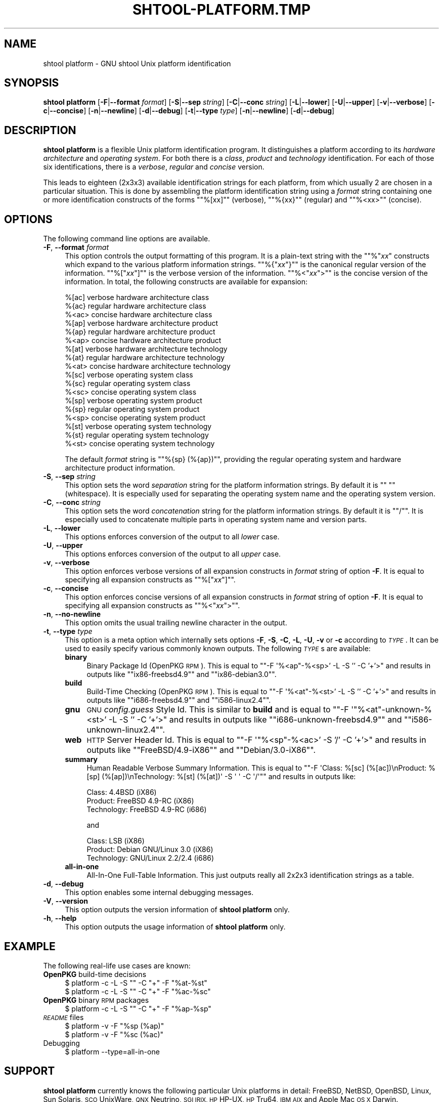 .\" Automatically generated by Pod::Man 4.14 (Pod::Simple 3.40)
.\"
.\" Standard preamble:
.\" ========================================================================
.de Sp \" Vertical space (when we can't use .PP)
.if t .sp .5v
.if n .sp
..
.de Vb \" Begin verbatim text
.ft CW
.nf
.ne \\$1
..
.de Ve \" End verbatim text
.ft R
.fi
..
.\" Set up some character translations and predefined strings.  \*(-- will
.\" give an unbreakable dash, \*(PI will give pi, \*(L" will give a left
.\" double quote, and \*(R" will give a right double quote.  \*(C+ will
.\" give a nicer C++.  Capital omega is used to do unbreakable dashes and
.\" therefore won't be available.  \*(C` and \*(C' expand to `' in nroff,
.\" nothing in troff, for use with C<>.
.tr \(*W-
.ds C+ C\v'-.1v'\h'-1p'\s-2+\h'-1p'+\s0\v'.1v'\h'-1p'
.ie n \{\
.    ds -- \(*W-
.    ds PI pi
.    if (\n(.H=4u)&(1m=24u) .ds -- \(*W\h'-12u'\(*W\h'-12u'-\" diablo 10 pitch
.    if (\n(.H=4u)&(1m=20u) .ds -- \(*W\h'-12u'\(*W\h'-8u'-\"  diablo 12 pitch
.    ds L" ""
.    ds R" ""
.    ds C` ""
.    ds C' ""
'br\}
.el\{\
.    ds -- \|\(em\|
.    ds PI \(*p
.    ds L" ``
.    ds R" ''
.    ds C`
.    ds C'
'br\}
.\"
.\" Escape single quotes in literal strings from groff's Unicode transform.
.ie \n(.g .ds Aq \(aq
.el       .ds Aq '
.\"
.\" If the F register is >0, we'll generate index entries on stderr for
.\" titles (.TH), headers (.SH), subsections (.SS), items (.Ip), and index
.\" entries marked with X<> in POD.  Of course, you'll have to process the
.\" output yourself in some meaningful fashion.
.\"
.\" Avoid warning from groff about undefined register 'F'.
.de IX
..
.nr rF 0
.if \n(.g .if rF .nr rF 1
.if (\n(rF:(\n(.g==0)) \{\
.    if \nF \{\
.        de IX
.        tm Index:\\$1\t\\n%\t"\\$2"
..
.        if !\nF==2 \{\
.            nr % 0
.            nr F 2
.        \}
.    \}
.\}
.rr rF
.\"
.\" Accent mark definitions (@(#)ms.acc 1.5 88/02/08 SMI; from UCB 4.2).
.\" Fear.  Run.  Save yourself.  No user-serviceable parts.
.    \" fudge factors for nroff and troff
.if n \{\
.    ds #H 0
.    ds #V .8m
.    ds #F .3m
.    ds #[ \f1
.    ds #] \fP
.\}
.if t \{\
.    ds #H ((1u-(\\\\n(.fu%2u))*.13m)
.    ds #V .6m
.    ds #F 0
.    ds #[ \&
.    ds #] \&
.\}
.    \" simple accents for nroff and troff
.if n \{\
.    ds ' \&
.    ds ` \&
.    ds ^ \&
.    ds , \&
.    ds ~ ~
.    ds /
.\}
.if t \{\
.    ds ' \\k:\h'-(\\n(.wu*8/10-\*(#H)'\'\h"|\\n:u"
.    ds ` \\k:\h'-(\\n(.wu*8/10-\*(#H)'\`\h'|\\n:u'
.    ds ^ \\k:\h'-(\\n(.wu*10/11-\*(#H)'^\h'|\\n:u'
.    ds , \\k:\h'-(\\n(.wu*8/10)',\h'|\\n:u'
.    ds ~ \\k:\h'-(\\n(.wu-\*(#H-.1m)'~\h'|\\n:u'
.    ds / \\k:\h'-(\\n(.wu*8/10-\*(#H)'\z\(sl\h'|\\n:u'
.\}
.    \" troff and (daisy-wheel) nroff accents
.ds : \\k:\h'-(\\n(.wu*8/10-\*(#H+.1m+\*(#F)'\v'-\*(#V'\z.\h'.2m+\*(#F'.\h'|\\n:u'\v'\*(#V'
.ds 8 \h'\*(#H'\(*b\h'-\*(#H'
.ds o \\k:\h'-(\\n(.wu+\w'\(de'u-\*(#H)/2u'\v'-.3n'\*(#[\z\(de\v'.3n'\h'|\\n:u'\*(#]
.ds d- \h'\*(#H'\(pd\h'-\w'~'u'\v'-.25m'\f2\(hy\fP\v'.25m'\h'-\*(#H'
.ds D- D\\k:\h'-\w'D'u'\v'-.11m'\z\(hy\v'.11m'\h'|\\n:u'
.ds th \*(#[\v'.3m'\s+1I\s-1\v'-.3m'\h'-(\w'I'u*2/3)'\s-1o\s+1\*(#]
.ds Th \*(#[\s+2I\s-2\h'-\w'I'u*3/5'\v'-.3m'o\v'.3m'\*(#]
.ds ae a\h'-(\w'a'u*4/10)'e
.ds Ae A\h'-(\w'A'u*4/10)'E
.    \" corrections for vroff
.if v .ds ~ \\k:\h'-(\\n(.wu*9/10-\*(#H)'\s-2\u~\d\s+2\h'|\\n:u'
.if v .ds ^ \\k:\h'-(\\n(.wu*10/11-\*(#H)'\v'-.4m'^\v'.4m'\h'|\\n:u'
.    \" for low resolution devices (crt and lpr)
.if \n(.H>23 .if \n(.V>19 \
\{\
.    ds : e
.    ds 8 ss
.    ds o a
.    ds d- d\h'-1'\(ga
.    ds D- D\h'-1'\(hy
.    ds th \o'bp'
.    ds Th \o'LP'
.    ds ae ae
.    ds Ae AE
.\}
.rm #[ #] #H #V #F C
.\" ========================================================================
.\"
.IX Title "SHTOOL-PLATFORM.TMP 1"
.TH SHTOOL-PLATFORM.TMP 1 "shtool 2.0.8" "18-Jul-2008" "GNU Portable Shell Tool"
.\" For nroff, turn off justification.  Always turn off hyphenation; it makes
.\" way too many mistakes in technical documents.
.if n .ad l
.nh
.SH "NAME"
shtool platform \- GNU shtool Unix platform identification
.SH "SYNOPSIS"
.IX Header "SYNOPSIS"
\&\fBshtool platform\fR
[\fB\-F\fR|\fB\-\-format\fR \fIformat\fR]
[\fB\-S\fR|\fB\-\-sep\fR \fIstring\fR]
[\fB\-C\fR|\fB\-\-conc\fR \fIstring\fR]
[\fB\-L\fR|\fB\-\-lower\fR]
[\fB\-U\fR|\fB\-\-upper\fR]
[\fB\-v\fR|\fB\-\-verbose\fR]
[\fB\-c\fR|\fB\-\-concise\fR]
[\fB\-n\fR|\fB\-\-newline\fR]
[\fB\-d\fR|\fB\-\-debug\fR]
[\fB\-t\fR|\fB\-\-type\fR \fItype\fR]
[\fB\-n\fR|\fB\-\-newline\fR]
[\fB\-d\fR|\fB\-\-debug\fR]
.SH "DESCRIPTION"
.IX Header "DESCRIPTION"
\&\fBshtool platform\fR is a flexible Unix platform identification program.
It distinguishes a platform according to its \fIhardware architecture\fR
and \fIoperating system\fR. For both there is a \fIclass\fR, \fIproduct\fR and
\&\fItechnology\fR identification. For each of those six identifications,
there is a \fIverbose\fR, \fIregular\fR and \fIconcise\fR version.
.PP
This leads to eighteen (2x3x3) available identification strings for each
platform, from which usually 2 are chosen in a particular situation.
This is done by assembling the platform identification string using a
\&\fIformat\fR string containing one or more identification constructs of the
forms "\f(CW\*(C`%[xx]\*(C'\fR\*(L" (verbose), \*(R"\f(CW\*(C`%{xx}\*(C'\fR\*(L" (regular) and \*(R"\f(CW\*(C`%<xx>\*(C'\fR"
(concise).
.SH "OPTIONS"
.IX Header "OPTIONS"
The following command line options are available.
.IP "\fB\-F\fR, \fB\-\-format\fR \fIformat\fR" 4
.IX Item "-F, --format format"
This option controls the output formatting of this program. It is a
plain-text string with the "\f(CW\*(C`%\*(C'\fR\fIxx\fR\*(L" constructs which expand to the
various platform information strings. \*(R"\f(CW\*(C`%{\*(C'\fR\fIxx\fR\f(CW\*(C`}\*(C'\fR\*(L" is the canonical
regular version of the information. \*(R"\f(CW\*(C`%[\*(C'\fR\fIxx\fR\f(CW\*(C`]\*(C'\fR\*(L" is the verbose
version of the information. \*(R"\f(CW\*(C`%<\*(C'\fR\fIxx\fR\f(CW\*(C`>\*(C'\fR" is the concise
version of the information. In total, the following constructs
are available for expansion:
.Sp
.Vb 3
\& %[ac]    verbose hardware architecture class
\& %{ac}    regular hardware architecture class
\& %<ac>    concise hardware architecture class
\&
\& %[ap]    verbose hardware architecture product
\& %{ap}    regular hardware architecture product
\& %<ap>    concise hardware architecture product
\&
\& %[at]    verbose hardware architecture technology
\& %{at}    regular hardware architecture technology
\& %<at>    concise hardware architecture technology
\&
\& %[sc]    verbose operating system class
\& %{sc}    regular operating system class
\& %<sc>    concise operating system class
\&
\& %[sp]    verbose operating system product
\& %{sp}    regular operating system product
\& %<sp>    concise operating system product
\&
\& %[st]    verbose operating system technology
\& %{st}    regular operating system technology
\& %<st>    concise operating system technology
.Ve
.Sp
The default \fIformat\fR string is "\f(CW\*(C`%{sp} (%{ap})\*(C'\fR", providing the
regular operating system and hardware architecture product information.
.IP "\fB\-S\fR, \fB\-\-sep\fR \fIstring\fR" 4
.IX Item "-S, --sep string"
This option sets the word \fIseparation\fR string for the platform
information strings. By default it is "\f(CW\*(C` \*(C'\fR" (whitespace). It is
especially used for separating the operating system name and
the operating system version.
.IP "\fB\-C\fR, \fB\-\-conc\fR \fIstring\fR" 4
.IX Item "-C, --conc string"
This option sets the word \fIconcatenation\fR string for the platform
information strings. By default it is "\f(CW\*(C`/\*(C'\fR". It is especially used to
concatenate multiple parts in operating system name and version parts.
.IP "\fB\-L\fR, \fB\-\-lower\fR" 4
.IX Item "-L, --lower"
This options enforces conversion of the output to all \fIlower\fR case.
.IP "\fB\-U\fR, \fB\-\-upper\fR" 4
.IX Item "-U, --upper"
This options enforces conversion of the output to all \fIupper\fR case.
.IP "\fB\-v\fR, \fB\-\-verbose\fR" 4
.IX Item "-v, --verbose"
This option enforces verbose versions of all expansion constructs
in \fIformat\fR string of option \fB\-F\fR. It is equal to specifying all
expansion constructs as "\f(CW\*(C`%[\*(C'\fR\fIxx\fR\f(CW\*(C`]\*(C'\fR".
.IP "\fB\-c\fR, \fB\-\-concise\fR" 4
.IX Item "-c, --concise"
This option enforces concise versions of all expansion constructs
in \fIformat\fR string of option \fB\-F\fR. It is equal to specifying all
expansion constructs as "\f(CW\*(C`%<\*(C'\fR\fIxx\fR\f(CW\*(C`>\*(C'\fR".
.IP "\fB\-n\fR, \fB\-\-no\-newline\fR" 4
.IX Item "-n, --no-newline"
This option omits the usual trailing newline character in the output.
.IP "\fB\-t\fR, \fB\-\-type\fR \fItype\fR" 4
.IX Item "-t, --type type"
This option is a meta option which internally sets options \fB\-F\fR, \fB\-S\fR,
\&\fB\-C\fR, \fB\-L\fR, \fB\-U\fR, \fB\-v\fR or \fB\-c\fR according to \fI\s-1TYPE\s0\fR. It can be used
to easily specify various commonly known outputs. The following \fI\s-1TYPE\s0\fRs
are available:
.RS 4
.IP "\fBbinary\fR" 4
.IX Item "binary"
Binary Package Id (OpenPKG \s-1RPM\s0).
This is equal to "\f(CW\*(C`\-F \*(Aq%<ap\*(C'\fR\-%<sp>' \-L \-S '' \-C '+'>\*(L"
and results in outputs like \*(R"\f(CW\*(C`ix86\-freebsd4.9\*(C'\fR\*(L" and \*(R"\f(CW\*(C`ix86\-debian3.0\*(C'\fR".
.IP "\fBbuild\fR" 4
.IX Item "build"
Build-Time Checking (OpenPKG \s-1RPM\s0).
This is equal to "\f(CW\*(C`\-F \*(Aq%<at\*(C'\fR\-%<st>' \-L \-S '' \-C '+'>\*(L"
and results in outputs like \*(R"\f(CW\*(C`i686\-freebsd4.9\*(C'\fR\*(L" and \*(R"\f(CW\*(C`i586\-linux2.4\*(C'\fR".
.IP "\fBgnu\fR" 4
.IX Item "gnu"
\&\s-1GNU\s0 \fIconfig.guess\fR Style Id.
This is similar to \fBbuild\fR and is equal to "\f(CW\*(C`\-F \*(Aq"%<at\*(C'\fR\-unknown\-%<st>' \-L \-S '' \-C '+'>\*(L"
and results in outputs like \*(R"\f(CW\*(C`i686\-unknown\-freebsd4.9\*(C'\fR\*(L" and \*(R"\f(CW\*(C`i586\-unknown\-linux2.4\*(C'\fR".
.IP "\fBweb\fR" 4
.IX Item "web"
\&\s-1HTTP\s0 Server Header Id.
This is equal to "\f(CW\*(C`\-F \*(Aq"%<sp\*(C'\fR\-%<ac>' \-S '/' \-C '+'>\*(L"
and results in outputs like \*(R"\f(CW\*(C`FreeBSD/4.9\-iX86\*(C'\fR\*(L" and \*(R"\f(CW\*(C`Debian/3.0\-iX86\*(C'\fR".
.IP "\fBsummary\fR" 4
.IX Item "summary"
Human Readable Verbose Summary Information. This is equal to "\f(CW\*(C`\-F
\&\*(AqClass: %[sc] (%[ac])\enProduct: %[sp] (%[ap])\enTechnology: %[st]
(%[at])\*(Aq \-S \*(Aq \*(Aq \-C \*(Aq/\*(Aq\*(C'\fR" and results in outputs like:
.Sp
.Vb 3
\& Class:      4.4BSD (iX86)
\& Product:    FreeBSD 4.9\-RC (iX86)
\& Technology: FreeBSD 4.9\-RC (i686)
.Ve
.Sp
and
.Sp
.Vb 3
\& Class:      LSB (iX86)
\& Product:    Debian GNU/Linux 3.0 (iX86)
\& Technology: GNU/Linux 2.2/2.4 (i686)
.Ve
.IP "\fBall-in-one\fR" 4
.IX Item "all-in-one"
All-In-One Full-Table Information. This just outputs really
all 2x2x3 identification strings as a table.
.RE
.RS 4
.RE
.IP "\fB\-d\fR, \fB\-\-debug\fR" 4
.IX Item "-d, --debug"
This option enables some internal debugging messages.
.IP "\fB\-V\fR, \fB\-\-version\fR" 4
.IX Item "-V, --version"
This option outputs the version information of \fBshtool platform\fR only.
.IP "\fB\-h\fR, \fB\-\-help\fR" 4
.IX Item "-h, --help"
This option outputs the usage information of \fBshtool platform\fR only.
.SH "EXAMPLE"
.IX Header "EXAMPLE"
The following real-life use cases are known:
.IP "\fBOpenPKG\fR build-time decisions" 4
.IX Item "OpenPKG build-time decisions"
.Vb 2
\& $ platform \-c \-L \-S "" \-C "+" \-F "%at\-%st"
\& $ platform \-c \-L \-S "" \-C "+" \-F "%ac\-%sc"
.Ve
.IP "\fBOpenPKG\fR binary \s-1RPM\s0 packages" 4
.IX Item "OpenPKG binary RPM packages"
.Vb 1
\& $ platform \-c \-L \-S "" \-C "+" \-F "%ap\-%sp"
.Ve
.IP "\fI\s-1README\s0\fR files" 4
.IX Item "README files"
.Vb 2
\& $ platform \-v \-F "%sp (%ap)"
\& $ platform \-v \-F "%sc (%ac)"
.Ve
.IP "Debugging" 4
.IX Item "Debugging"
.Vb 1
\& $ platform \-\-type=all\-in\-one
.Ve
.SH "SUPPORT"
.IX Header "SUPPORT"
\&\fBshtool platform\fR currently knows the following particular Unix platforms
in detail: FreeBSD, NetBSD, OpenBSD, Linux, Sun Solaris, \s-1SCO\s0 UnixWare,
\&\s-1QNX\s0 Neutrino, \s-1SGI IRIX, HP\s0 HP-UX, \s-1HP\s0 Tru64, \s-1IBM AIX\s0 and Apple Mac \s-1OS X\s0
Darwin.
.PP
All other Unix platforms are recognized through generic \fBuname\fR\|(1)
information and so usually can be identified sufficiently, although the
identification might be not as precise as possible.
.SH "HISTORY"
.IX Header "HISTORY"
\&\fBshtool platform\fR was implemented in September 2003 by \fIRalf S.
Engelschall\fR for use in the \fB\s-1OSSP\s0\fR and \fBOpenPKG\fR projects. It was
prompted by the need in \fBOpenPKG\fR to have both product (for \s-1RPM\s0
filenames) and technology (for build-time decisions) identifiers for the
Unix platforms, OpenPKG packages are maintained for. It was inspired by
the \fB\s-1GNU\s0\fR \fIconfig.guess\fR and the old \fB\s-1GNU\s0 shtool\fR \fIguessos\fR command.
.PP
The major difference to \fB\s-1GNU\s0\fR \fIconfig.guess\fR is that \fBshtool platform\fR
does not use a \fIvendor\fR identification (cannot be determined most of
the time and is not used at all in all projects I've ever seen) and
is a lot more flexible (class, product and technology identifications
combined with verbose, regular and concise outputs). The drawback of
\&\fBshtool platform\fR is that it (still) knows less particular platforms,
although the generic platform identification is sufficient enough most
of the time.
.SH "SEE ALSO"
.IX Header "SEE ALSO"
\&\fBuname\fR\|(3), \s-1GNU\s0 \fIconfig.guess\fR.
